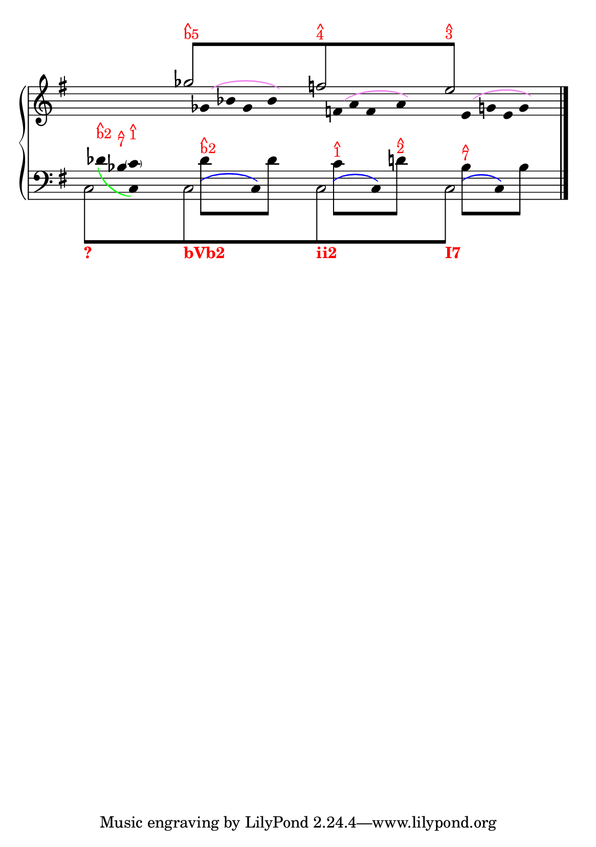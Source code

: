 % -*-coding: utf-8 -*-

% See http://kris.shaffermusic.com/tech.html. for more information

% 'Add color...' sections are not the original author's, but added
% afterwards specifically for illustration in LilyPond's Documentation.
#(set-global-staff-size 20)
#(set-default-paper-size "a5")

I = \once \override NoteColumn.ignore-collision = ##t

\version "2.17.30"

staffPiano = \new PianoStaff {
  \set Score.timing = ##f
  \set PianoStaff.followVoice = ##t
  <<
    \new Staff = "RH" { % Right hand
      \clef treble
      \key g \major
      \relative c'' {
	\override Staff.NoteCollision.merge-differently-headed = ##t
	<<

	\\
	
	\\
	{
	    \override Beam.positions = #'(8 . 8)
	    \hide NoteHead
	    \override NoteHead.duration-log = #1
	    s1 ges'8[^\markup {
	      \override #'(baseline-skip . 0.5)
              % Add color to markup in top staff
              \column { \with-color #red \small { ^ b5 } }
	    }
	    s2.. f8^\markup {
	      \override #'(baseline-skip . 0.5)
              % Add color to markup in top staff
              \column { \with-color #red \small { ^ 4 } }
	    }
	    s4. s2 e8]^\markup {
              % Add color to markup in top staff
	      \override #'(baseline-skip . 0.5)
	      \column { \with-color #red \small { ^ 3 } }
	    }
	    s4.
	    \revert Beam.positions
	    \undo \hide NoteHead
	    \revert NoteHead.duration-log
	  }
	\\
	  {
            % Add color to both Dashed Slurs in top staff
            \override Slur.color = #(x11-color "purple")
	    \hide Stem
	    s1
	    \I ges2 s2
	    \I f2 s2
	    \I e2
	    s2
	    \undo \hide Stem
	  }
	\\
	  {
            % Add color to both Dashed Slurs in top staff
            % Add color to all remaining Slurs in top staff
            \override Slur.color = #(x11-color "violet")
            \override PhrasingSlur.color = #(x11-color "violet")
	    \hide Stem
	    \override Stem.length = #0
	    s1 s16
	    \I ges,8\( bes8 ges8 bes8\)
	    s2
	    \I f8\( a8 f8 a8\) 
	    s2
	    \I e8\( g8 e8 g8\) 
	    \undo \hide Stem
	  }
	  \override Staff.NoteCollision.merge-differently-headed = ##t
	>>
	\bar "|."
      }
    }

    \new Staff = "LH" { % Left hand
      \clef bass
      \key g \major
      \relative c' {
	\override Staff.NoteCollision.merge-differently-headed = ##t
	<<
	  {
	    \override Beam.positions = #'(-8 . -8)
	    \hide NoteHead
	    \stemDown
            % Add color to long beam text markups in bottom staff
	    \I c,8[_\markup { \with-color #(x11-color "red") \bold ? }
            s2..
	    \I c8_\markup { \with-color #(x11-color "red") \bold bVb2}
            s2..
	    \I c8_\markup { \with-color #(x11-color "red") \bold ii2}
            s2..
            \I c8]_\markup { \with-color #(x11-color "red") \bold I7 }
	    \revert Beam.positions
	    \undo \hide NoteHead
	  }
	  
	\\
	{
	    \override Slur.color = #(x11-color "violet")
            \override PhrasingSlur.color = #(x11-color "green")
	    \hide Stem
	    \override Stem.length = #0
	    s8
	    des'8_\( 
	    \stemDown 
	    bes c,\)
	  }
	  {
	    \hide Stem
	    \stemDown
	    \override TextScript.extra-offset = #'(-11.75 . -12.25)
	    \I c2 s2 \I c2 s2 \I c2 s2 \I c2 s2
	    \undo \hide Stem
	  }
	\\
	{
	    \hide Stem
	    \stemDown
	    \override TextScript.extra-offset = #'(-11.75 . -12.25)
	    s1 s16
	    \I des'4 s8 
	    \I des4  s4 s8 
	    \I c4 s8
	    \I d4 s4 s8
	    \I bes4 s8
	    \I bes4 s4
	    \undo \hide Stem
	  }
	\\
	{
	    \override Beam.positions = #'(-4 . -4)
	    \hide NoteHead
	    \stemDown
	    s8
	    \hide Stem
	    \hide NoteHead
	    \I des8^\markup{
	      \override #'(baseline-skip . 0.5)
	      \column{ \with-color #red \small{ ^ b2}}
	    }
	    \I  bes^\markup{
	      \override #'(baseline-skip . 0.5)
	      \column{ \with-color #red \small{ ^ 7}}
	    }
	    \I  c^\markup{
	      \override #'(baseline-skip . 0.5)
	      \column{ \with-color #red \small{ ^ 1}}
	    }
	    \undo \hide Stem
	    s2 s16
            % Add color to long beam text markups in bottom staff
	    \I des8[^\markup {
	      \override #'(baseline-skip . 0.5)
              % Add color to markup in top staff
              \column { \with-color #red \small { ^ b2 } }
	    }
            s4
	    \I des8]
	    s2
	    \I c8[^\markup {
	      \override #'(baseline-skip . 0.5)
              % Add color to markup in top staff
              \column { \with-color #red \small { ^ 1 } }
	    }
            s4
	    \I d8]^\markup {
	      \override #'(baseline-skip . 0.5)
              % Add color to markup in top staff
              \column { \with-color #red \small { ^ 2 } }
	    }
	    s2
	    \I bes8[^\markup {
	      \override #'(baseline-skip . 0.5)
              % Add color to markup in top staff
              \column { \with-color #red \small { ^ 7 } }
	    }
            s4
	    \I bes8]
	    
	    \undo \hide NoteHead
	  }
	  \\
	  {
	    \override Slur.color = #(x11-color "blue")
            \override PhrasingSlur.color = #(x11-color "blue")
	    \hide Stem
	    \override TextScript.extra-offset = #'(-11.75 . -12.25)
	    s4 s16 s16
	    s2 s8
	    \I \hide NoteHead c,8\(
	    s4 
	    \I \undo \hide NoteHead c8\)
	    s2
	    \I \hide NoteHead c8\(
	    s4 
	    \I \undo \hide NoteHead c8\)
	    s2
	    \I \hide NoteHead c8\(
	    s8
	    \I \undo \hide NoteHead c8\)
	  }
	  {
	    s4 s8 \parenthesize c'8
	  }
	>>
	\bar "|."
      }
    }
  >>
}

\score {
  <<
    \staffPiano
  >>
  \layout {
    indent = 0.0
    ragged-right = ##f
    \context { \Staff \remove "Time_signature_engraver" }
  }
}